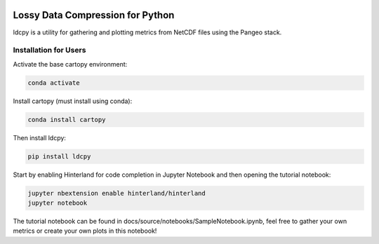 .. image:: https://img.shields.io/github/workflow/status/NCAR/ldcpy/CI?logo=github&style=for-the-badge
    :target: https://github.com/NCAR/ldcpy/actions
    :alt: GitHub Workflow CI Status

.. image:: https://img.shields.io/circleci/project/github/NCAR/ldcpy/master.svg?style=for-the-badge&logo=circleci
    :target: https://circleci.com/gh/NCAR/ldcpy/tree/master

.. image:: https://img.shields.io/github/workflow/status/NCAR/ldcpy/code-style?label=Code%20Style&style=for-the-badge
    :target: https://github.com/NCAR/ldcpy/actions
    :alt: GitHub Workflow Code Style Status

.. image:: https://img.shields.io/codecov/c/github/NCAR/ldcpy.svg?style=for-the-badge
    :target: https://codecov.io/gh/NCAR/ldcpy

.. image:: https://img.shields.io/readthedocs/ldcpy/latest.svg?style=for-the-badge
    :target: https://ldcpy.readthedocs.io/en/latest/?badge=latest
    :alt: Documentation Status

Lossy Data Compression for Python
=================================

ldcpy is a utility for gathering and plotting metrics from NetCDF files using the Pangeo stack.

Installation for Users
___________

Activate the base cartopy environment:

.. code-block:: bash

    conda activate

Install cartopy (must install using conda):

.. code-block:: bash

    conda install cartopy

Then install ldcpy:

.. code-block:: bash

    pip install ldcpy

Start by enabling Hinterland for code completion in Jupyter Notebook and then opening the tutorial notebook:

.. code-block:: bash

    jupyter nbextension enable hinterland/hinterland
    jupyter notebook

The tutorial notebook can be found in docs/source/notebooks/SampleNotebook.ipynb, feel free to gather your own metrics or create your own plots in this notebook!
